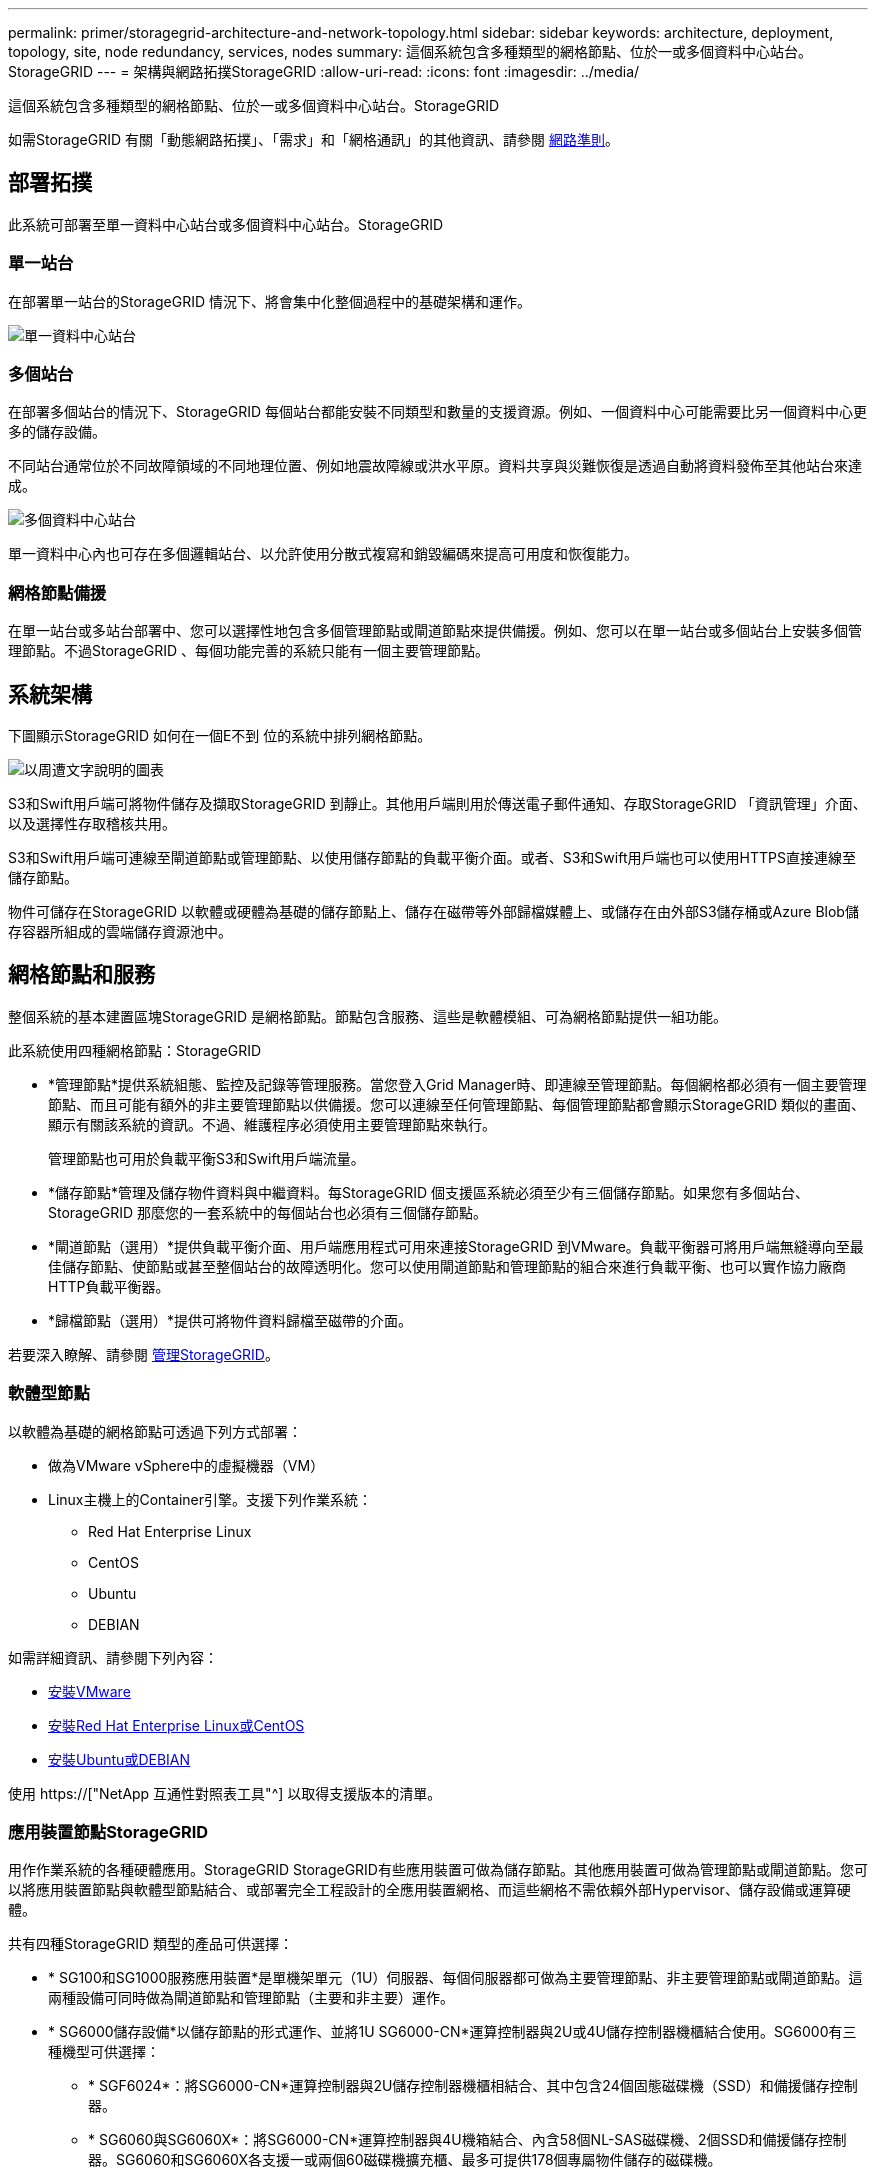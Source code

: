 ---
permalink: primer/storagegrid-architecture-and-network-topology.html 
sidebar: sidebar 
keywords: architecture, deployment, topology, site, node redundancy, services, nodes 
summary: 這個系統包含多種類型的網格節點、位於一或多個資料中心站台。StorageGRID 
---
= 架構與網路拓撲StorageGRID
:allow-uri-read: 
:icons: font
:imagesdir: ../media/


[role="lead"]
這個系統包含多種類型的網格節點、位於一或多個資料中心站台。StorageGRID

如需StorageGRID 有關「動態網路拓撲」、「需求」和「網格通訊」的其他資訊、請參閱 xref:../network/index.adoc[網路準則]。



== 部署拓撲

此系統可部署至單一資料中心站台或多個資料中心站台。StorageGRID



=== 單一站台

在部署單一站台的StorageGRID 情況下、將會集中化整個過程中的基礎架構和運作。

image::../media/data_center_site_single.png[單一資料中心站台]



=== 多個站台

在部署多個站台的情況下、StorageGRID 每個站台都能安裝不同類型和數量的支援資源。例如、一個資料中心可能需要比另一個資料中心更多的儲存設備。

不同站台通常位於不同故障領域的不同地理位置、例如地震故障線或洪水平原。資料共享與災難恢復是透過自動將資料發佈至其他站台來達成。

image::../media/data_center_sites_multiple.png[多個資料中心站台]

單一資料中心內也可存在多個邏輯站台、以允許使用分散式複寫和銷毀編碼來提高可用度和恢復能力。



=== 網格節點備援

在單一站台或多站台部署中、您可以選擇性地包含多個管理節點或閘道節點來提供備援。例如、您可以在單一站台或多個站台上安裝多個管理節點。不過StorageGRID 、每個功能完善的系統只能有一個主要管理節點。



== 系統架構

下圖顯示StorageGRID 如何在一個E不到 位的系統中排列網格節點。

image::../media/grid_nodes_and_components.png[以周遭文字說明的圖表]

S3和Swift用戶端可將物件儲存及擷取StorageGRID 到靜止。其他用戶端則用於傳送電子郵件通知、存取StorageGRID 「資訊管理」介面、以及選擇性存取稽核共用。

S3和Swift用戶端可連線至閘道節點或管理節點、以使用儲存節點的負載平衡介面。或者、S3和Swift用戶端也可以使用HTTPS直接連線至儲存節點。

物件可儲存在StorageGRID 以軟體或硬體為基礎的儲存節點上、儲存在磁帶等外部歸檔媒體上、或儲存在由外部S3儲存桶或Azure Blob儲存容器所組成的雲端儲存資源池中。



== 網格節點和服務

整個系統的基本建置區塊StorageGRID 是網格節點。節點包含服務、這些是軟體模組、可為網格節點提供一組功能。

此系統使用四種網格節點：StorageGRID

* *管理節點*提供系統組態、監控及記錄等管理服務。當您登入Grid Manager時、即連線至管理節點。每個網格都必須有一個主要管理節點、而且可能有額外的非主要管理節點以供備援。您可以連線至任何管理節點、每個管理節點都會顯示StorageGRID 類似的畫面、顯示有關該系統的資訊。不過、維護程序必須使用主要管理節點來執行。
+
管理節點也可用於負載平衡S3和Swift用戶端流量。

* *儲存節點*管理及儲存物件資料與中繼資料。每StorageGRID 個支援區系統必須至少有三個儲存節點。如果您有多個站台、StorageGRID 那麼您的一套系統中的每個站台也必須有三個儲存節點。
* *閘道節點（選用）*提供負載平衡介面、用戶端應用程式可用來連接StorageGRID 到VMware。負載平衡器可將用戶端無縫導向至最佳儲存節點、使節點或甚至整個站台的故障透明化。您可以使用閘道節點和管理節點的組合來進行負載平衡、也可以實作協力廠商HTTP負載平衡器。
* *歸檔節點（選用）*提供可將物件資料歸檔至磁帶的介面。


若要深入瞭解、請參閱 xref:../admin/index.adoc[管理StorageGRID]。



=== 軟體型節點

以軟體為基礎的網格節點可透過下列方式部署：

* 做為VMware vSphere中的虛擬機器（VM）
* Linux主機上的Container引擎。支援下列作業系統：
+
** Red Hat Enterprise Linux
** CentOS
** Ubuntu
** DEBIAN




如需詳細資訊、請參閱下列內容：

* xref:../vmware/index.adoc[安裝VMware]
* xref:../rhel/index.adoc[安裝Red Hat Enterprise Linux或CentOS]
* xref:../ubuntu/index.adoc[安裝Ubuntu或DEBIAN]


使用 https://["NetApp 互通性對照表工具"^] 以取得支援版本的清單。



=== 應用裝置節點StorageGRID

用作作業系統的各種硬體應用。StorageGRID StorageGRID有些應用裝置可做為儲存節點。其他應用裝置可做為管理節點或閘道節點。您可以將應用裝置節點與軟體型節點結合、或部署完全工程設計的全應用裝置網格、而這些網格不需依賴外部Hypervisor、儲存設備或運算硬體。

共有四種StorageGRID 類型的產品可供選擇：

* * SG100和SG1000服務應用裝置*是單機架單元（1U）伺服器、每個伺服器都可做為主要管理節點、非主要管理節點或閘道節點。這兩種設備可同時做為閘道節點和管理節點（主要和非主要）運作。
* * SG6000儲存設備*以儲存節點的形式運作、並將1U SG6000-CN*運算控制器與2U或4U儲存控制器機櫃結合使用。SG6000有三種機型可供選擇：
+
** * SGF6024*：將SG6000-CN*運算控制器與2U儲存控制器機櫃相結合、其中包含24個固態磁碟機（SSD）和備援儲存控制器。
** * SG6060與SG6060X*：將SG6000-CN*運算控制器與4U機箱結合、內含58個NL-SAS磁碟機、2個SSD和備援儲存控制器。SG6060和SG6060X各支援一或兩個60磁碟機擴充櫃、最多可提供178個專屬物件儲存的磁碟機。


* * SG5700儲存應用裝置*是整合式儲存與運算平台、可做為儲存節點運作。SG5700有四種機型可供選擇：
+
** * SG5712與SG5712X*：2U機箱、內含12個NL-SAS磁碟機、以及整合式儲存與運算控制器。
** * SG5760與SG5760X*：4U機箱、內含60個NL-SAS磁碟機、以及整合式儲存與運算控制器。


* * SG5600儲存應用裝置*是整合式儲存與運算平台、可做為儲存節點運作。SG5600有兩種機型可供選擇：
+
** * SG5612*：2U機箱、內含12個NL-SAS磁碟機、以及整合式儲存與運算控制器。
** * SG5660*：4U機箱、內含60個NL-SAS磁碟機、以及整合式儲存與運算控制器。




如需詳細資訊、請參閱下列內容：

* https://["NetApp Hardware Universe"^]
* xref:../sg100-1000/index.adoc[SG100與SG1000服務應用裝置]
* xref:../sg6000/index.adoc[SG6000儲存設備]
* xref:../sg5700/index.adoc[SG5700儲存設備]
* xref:../sg5600/index.adoc[SG5600儲存設備]




=== 管理節點的主要服務

下表顯示管理節點的主要服務、但此表並未列出所有節點服務。

[cols="1a,2a"]
|===
| 服務 | 按鍵功能 


 a| 
稽核管理系統（AMS）
 a| 
追蹤系統活動。



 a| 
組態管理節點（CMN）
 a| 
管理全系統組態。僅主管理節點。



 a| 
管理應用程式程式介面（mgmt-API）
 a| 
處理來自Grid Management API和租戶管理API的要求。



 a| 
高可用度
 a| 
管理管理節點和閘道節點群組的高可用度虛擬IP位址。

*附註：*此服務也可在閘道節點上找到。



 a| 
負載平衡器
 a| 
提供從用戶端到儲存節點的S3和Swift流量負載平衡。

*附註：*此服務也可在閘道節點上找到。



 a| 
網路管理系統（NMS）
 a| 
提供Grid Manager的功能。



 a| 
Prometheus
 a| 
收集並儲存指標。



 a| 
伺服器狀態監視器（SSM）
 a| 
監控作業系統和基礎硬體。

|===


=== 儲存節點的主要服務

下表顯示儲存節點的主要服務、但此表並未列出所有節點服務。


NOTE: 有些服務（例如、ADC服務和RSM服務）通常只存在於每個站台的三個儲存節點上。

[cols="1a,2a"]
|===
| 服務 | 按鍵功能 


 a| 
帳戶（帳戶）
 a| 
管理租戶帳戶。



 a| 
管理網域控制器（ADC）
 a| 
維護拓撲和整個網格的組態。



 a| 
Cassandra
 a| 
儲存及保護物件中繼資料。



 a| 
Cassandra Reaper
 a| 
自動修復物件中繼資料。



 a| 
區塊
 a| 
管理銷毀編碼的資料和同位元檢查片段。



 a| 
資料移轉（DMV）
 a| 
將資料移至雲端儲存資源池。



 a| 
分散式資料儲存區（DDS）
 a| 
監控物件中繼資料儲存。



 a| 
身分識別（idnt）
 a| 
聯盟LDAP和Active Directory的使用者身分識別。



 a| 
本機發佈路由器（LDR）
 a| 
處理物件儲存傳輸協定要求、並管理磁碟上的物件資料。



 a| 
複寫狀態機器（RSM）
 a| 
確保S3平台服務要求會傳送至各自的端點。



 a| 
伺服器狀態監視器（SSM）
 a| 
監控作業系統和基礎硬體。

|===


=== 閘道節點的主要服務

下表顯示閘道節點的主要服務、但此表並未列出所有節點服務。

[cols="1a,2a"]
|===
| 服務 | 按鍵功能 


 a| 
連線負載平衡器（CLB）
 a| 
提供S3和Swift流量從用戶端到儲存節點的第3和第4層負載平衡。老舊負載平衡機制。

*附註：* CLB服務已過時。



 a| 
高可用度
 a| 
管理管理節點和閘道節點群組的高可用度虛擬IP位址。

*附註：*此服務也可在管理節點上找到。



 a| 
負載平衡器
 a| 
提供從用戶端到儲存節點的S3和Swift流量的第7層負載平衡。這是建議的負載平衡機制。

*附註：*此服務也可在管理節點上找到。



 a| 
伺服器狀態監視器（SSM）
 a| 
監控作業系統和基礎硬體。

|===


=== 歸檔節點的主要服務

下表顯示歸檔節點的主要服務、但此表並未列出所有節點服務。

[cols="1a,2a"]
|===
| 服務 | 按鍵功能 


 a| 
歸檔（ARC）
 a| 
與Tivoli Storage Manager（TSM）外部磁帶儲存系統通訊。



 a| 
伺服器狀態監視器（SSM）
 a| 
監控作業系統和基礎硬體。

|===


=== 支援服務StorageGRID

以下是StorageGRID 完整的支援服務清單。

* *客戶服務轉發器*
+
提供介面、讓負載平衡器服務查詢遠端主機上的帳戶服務、並通知負載平衡器端點組態變更負載平衡器服務。負載平衡器服務存在於管理節點和閘道節點上。

* * ADC服務（管理網域控制器）*
+
維護拓撲資訊、提供驗證服務、並回應來自LMR和CMN服務的查詢。在站台上安裝的前三個儲存節點中、每個節點都會有一個ADC服務。

* * AMS服務（稽核管理系統）*
+
監控所有已稽核的系統事件和交易、並將其記錄到文字記錄檔中。管理節點上有AMS服務。

* *資料服務（歸檔）*
+
提供管理介面、讓您透過S3介面或TSM中介軟體、設定與外部歸檔儲存設備（例如雲端）的連線。歸檔節點上有此服務。

* * Cassandra Reaper服務*
+
自動修復物件中繼資料。Cassandra Reaper服務會出現在所有儲存節點上。

* *區塊服務*
+
管理銷毀編碼的資料和同位元檢查片段。「儲存節點」上存在「區塊」服務。

* * CLB服務（連線負載平衡器）*
+
已過時的服務、可為StorageGRID 透過HTTP連線的用戶端應用程式、提供通往支援的閘道。CLB服務存在於閘道節點上。CLB服務已過時、將在未來StorageGRID 的發行版中移除。

* * CMN服務（組態管理節點）*
+
管理全系統的組態和網格工作。每個網格都有一個CMN服務、位於主要管理節點上。

* * DDS服務（分散式資料儲存區）*
+
與Cassandra資料庫介面、以管理物件中繼資料。DDS服務存在於儲存節點上。

* * DMM服務（資料移轉）*
+
將資料移至雲端端點。DMM服務存在於儲存節點上。

* *動態IP服務*
+
監控網格、以取得動態IP變更並更新本機組態。所有節點上都有動態IP（dynip）服務。

* * Grafana服務*
+
用於Grid Manager中的度量視覺化。Grafana服務存在於管理節點上。

* *高可用度服務*
+
管理在「高可用度群組」頁面上設定的節點上的高可用度虛擬IP。高可用度服務會出現在管理節點和閘道節點上。此服務也稱為「保留服務」。

* *身分識別（idnt）服務*
+
聯盟LDAP和Active Directory的使用者身分識別。每個站台的三個儲存節點上都有Identity服務（idnt）。

* *蘭布達仲裁服務*
+
管理S3 Select SelectObjectContent要求。

* *負載平衡器服務*
+
提供從用戶端到儲存節點的S3和Swift流量負載平衡。您可以透過「負載平衡器端點組態」頁面來設定負載平衡器服務。負載平衡器服務存在於管理節點和閘道節點上。這項服務也稱為「Ngine-GW」服務。

* *本地經銷路由器*
+
管理網格內內容的儲存與傳輸。儲存節點上有LDR服務。

* * MISCd資訊服務控制精靈服務*
+
提供一個介面、用於查詢及管理其他節點上的服務、以及管理節點上的環境組態、例如查詢其他節點上執行的服務狀態。所有節點上都有MISCd服務。

* *恩靈思服務*
+
做為各種網格服務（例如Prometheus和動態IP）的驗證與安全通訊機制、可透過HTTPS API與其他節點上的服務進行對話。所有節點均提供「Ngin像」服務。

* *恩靈斯- GW服務*
+
為負載平衡器服務提供電源。「管理節點」和「閘道節點」上有「Ngine-GW」服務。

* * NMS服務（網路管理系統）*
+
為透過Grid Manager顯示的監控、報告和組態選項提供電源。NMS服務會出現在管理節點上。

* *持續服務*
+
管理根磁碟上需要在重新開機後持續存在的檔案。所有節點上都有持續服務。

* *普羅梅修斯服務*
+
從所有節點上的服務收集時間序列指標。管理節點上有Prometheus服務。

* * RSM*服務（複寫狀態機器服務）*
+
確保平台服務要求會傳送至各自的端點。使用ADC服務的儲存節點上會出現此項RSM服務。

* *超值服務（伺服器狀態監視器）*
+
監控硬體狀況、並向NMS服務報告。每個網格節點上都有一個執行個體的SSM服務。

* *追蹤收集器服務*
+
執行追蹤收集、以收集資訊供技術支援人員使用。追蹤收集器服務使用開放原始碼Jaeger軟體、並存在於管理節點上。


